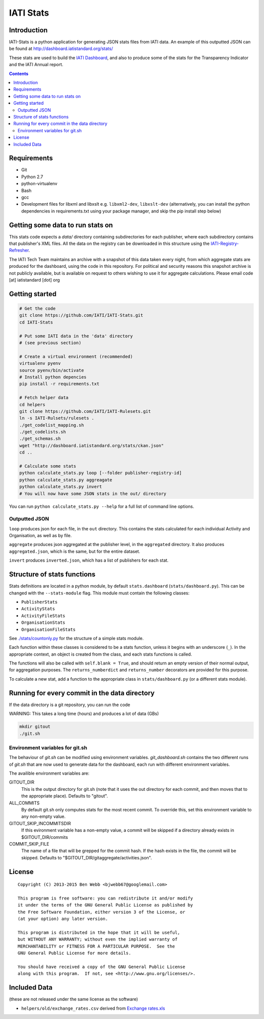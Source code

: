 IATI Stats
==========

.. image:: https://travis-ci.org/IATI/IATI-Stats.svg?branch=master
    :target: https://travis-ci.org/IATI/IATI-Stats
.. image:: https://requires.io/github/IATI/IATI-Stats/requirements.svg?branch=master
    :target: https://requires.io/github/IATI/IATI-Stats/requirements/?branch=master
    :alt: Requirements Status
.. image:: https://coveralls.io/repos/IATI/IATI-Stats/badge.png?branch=master
    :target: https://coveralls.io/r/IATI/IATI-Stats?branch=master
.. image:: https://img.shields.io/badge/license-GPLv3-blue.svg
    :target: https://github.com/IATI/IATI-Stats/blob/master/GPL.md

Introduction
------------

IATI-Stats is a python application for generating JSON stats files from IATI data. An example of this outputted JSON can be found at http://dashboard.iatistandard.org/stats/

These stats are used to build the `IATI Dashboard <http://dashboard.iatistandard.org/>`_, and also to produce some of the stats for the Transparency Indicator and the IATI Annual report.

.. contents::

Requirements
------------

-  Git
-  Python 2.7
-  python-virtualenv
-  Bash
-  gcc
-  Development files for libxml and libxslt e.g. ``libxml2-dev``,
   ``libxslt-dev`` (alternatively, you can install the python  dependencies in
   requirements.txt using your package manager, and skip the pip install step
   below)

Getting some data to run stats on
---------------------------------

This stats code expects a `data/` directory containing subdirectories for each publisher, where each subdirectory contains that publisher's XML files. All the data on the registry can be downloaded in this structure using the `IATI-Registry-Refresher <https://github.com/IATI/IATI-Registry-Refresher/>`__.

The IATI Tech Team maintains an archive with a snapshot of this data taken every night, from which aggregate stats are produced for the dashboard, using the code in this repository. For political and security reasons this snapshot archive is not publicly available, but is available on request to others wishing to use it for aggregate calculations. Please email code [at] iatistandard [dot] org

Getting started
---------------

.. code-block:: bash

    # Get the code
    git clone https://github.com/IATI/IATI-Stats.git
    cd IATI-Stats

    # Put some IATI data in the 'data' directory
    # (see previous section)

    # Create a virtual environment (recommended)
    virtualenv pyenv
    source pyenv/bin/activate
    # Install python depencies
    pip install -r requirements.txt

    # Fetch helper data
    cd helpers
    git clone https://github.com/IATI/IATI-Rulesets.git
    ln -s IATI-Rulsets/rulesets .
    ./get_codelist_mapping.sh
    ./get_codelists.sh
    ./get_schemas.sh
    wget "http://dashboard.iatistandard.org/stats/ckan.json"
    cd ..

    # Calculate some stats 
    python calculate_stats.py loop [--folder publisher-registry-id]
    python calculate_stats.py aggreagate
    python calculate_stats.py invert
    # You will now have some JSON stats in the out/ directory

You can run ``python calculate_stats.py --help`` for a full list of command line options.

Outputted JSON
~~~~~~~~~~~~~~

``loop`` produces json for each file, in the ``out`` directory. This
contains the stats calculated for each individual Activity and
Organisation, as well as by file.

``aggregate`` produces json aggregated at the publisher level, in
the ``aggregated`` directory. It also produces ``aggregated.json``,
which is the same, but for the entire dataset.

``invert`` produces ``inverted.json``, which has a list of publishers
for each stat.

Structure of stats functions
----------------------------

Stats definitions are located in a python module, by default ``stats.dashboard`` (``stats/dashboard.py``). This can be changed with the ``--stats-module`` flag. This module must contain the following classes:

-  ``PublisherStats``
-  ``ActivityStats``
-  ``ActivityFileStats``
-  ``OrganisationStats``
-  ``OrganisationFileStats``

See `./stats/countonly.py <https://github.com/IATI/IATI-Stats/blob/master/stats/countonly.py>`__ for the structure of a simple stats module.

Each function within these classes is considered to be a stats function,
unless it begins with an underscore (``_``). In the appropriate context,
an object is created from the class, and each stats functions is called.

The functions will also be called with ``self.blank = True``, and should
return an empty version of their normal output, for aggregation
purposes. The ``returns_numberdict`` and ``returns_number`` decorators are
provided for this purpose.

To calculate a new stat, add a function to the appropriate class in
``stats/dashboard.py`` (or a different stats module).


Running for every commit in the data directory
----------------------------------------------

If the data directory is a git repository, you can run the code 

WARNING: This takes a long time (hours) and produces a lot of data (GBs)

.. code-block:: bash

    mkdir gitout
    ./git.sh

Environment variables for git.sh
~~~~~~~~~~~~~~~~~~~~~~~~~~~~~~~~

The behaviour of `git.sh` can be modified using environment variables. `git_dashboard.sh` contains the two different runs of `git.sh` that are now used to generate data for the dashboard, each run with different environment variables.

The availible environment variables are:

GITOUT_DIR
    This is the output directory for git.sh (note that it uses the out directory for each commit, and then moves that to the appropriate place). Defaults to "gitout".
ALL_COMMITS
    By default git.sh only computes stats for the most recent commit. To override this, set this environment variable to any non-empty value.
GITOUT_SKIP_INCOMMITSDIR
    If this evironment variable has a non-empty value, a commit will be skipped if a directory already exists in $GITOUT_DIR/commits
COMMIT_SKIP_FILE
    The name of a file that will be grepped for the commit hash. If the hash exists in the file, the commit will be skipped. Defaults to "$GITOUT_DIR/gitaggregate/activities.json".

License
-------

::

    Copyright (C) 2013-2015 Ben Webb <bjwebb67@googlemail.com>

    This program is free software: you can redistribute it and/or modify
    it under the terms of the GNU General Public License as published by
    the Free Software Foundation, either version 3 of the License, or
    (at your option) any later version.

    This program is distributed in the hope that it will be useful,
    but WITHOUT ANY WARRANTY; without even the implied warranty of
    MERCHANTABILITY or FITNESS FOR A PARTICULAR PURPOSE.  See the
    GNU General Public License for more details.

    You should have received a copy of the GNU General Public License
    along with this program.  If not, see <http://www.gnu.org/licenses/>.

Included Data
-------------

(these are not released under the same license as the software)

-  ``helpers/old/exchange_rates.csv`` derived from `Exchange
   rates.xls <http://www.oecd.org/dac/stats/Exchange%20rates.xls>`__

